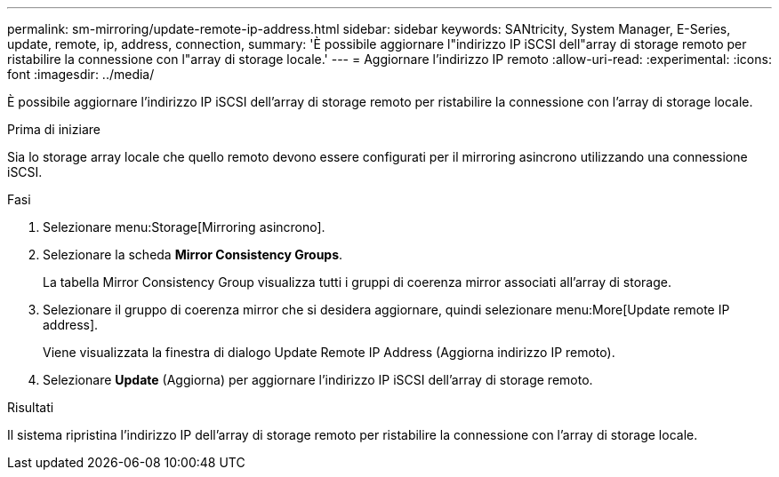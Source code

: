 ---
permalink: sm-mirroring/update-remote-ip-address.html 
sidebar: sidebar 
keywords: SANtricity, System Manager, E-Series, update, remote, ip, address, connection, 
summary: 'È possibile aggiornare l"indirizzo IP iSCSI dell"array di storage remoto per ristabilire la connessione con l"array di storage locale.' 
---
= Aggiornare l'indirizzo IP remoto
:allow-uri-read: 
:experimental: 
:icons: font
:imagesdir: ../media/


[role="lead"]
È possibile aggiornare l'indirizzo IP iSCSI dell'array di storage remoto per ristabilire la connessione con l'array di storage locale.

.Prima di iniziare
Sia lo storage array locale che quello remoto devono essere configurati per il mirroring asincrono utilizzando una connessione iSCSI.

.Fasi
. Selezionare menu:Storage[Mirroring asincrono].
. Selezionare la scheda *Mirror Consistency Groups*.
+
La tabella Mirror Consistency Group visualizza tutti i gruppi di coerenza mirror associati all'array di storage.

. Selezionare il gruppo di coerenza mirror che si desidera aggiornare, quindi selezionare menu:More[Update remote IP address].
+
Viene visualizzata la finestra di dialogo Update Remote IP Address (Aggiorna indirizzo IP remoto).

. Selezionare *Update* (Aggiorna) per aggiornare l'indirizzo IP iSCSI dell'array di storage remoto.


.Risultati
Il sistema ripristina l'indirizzo IP dell'array di storage remoto per ristabilire la connessione con l'array di storage locale.
